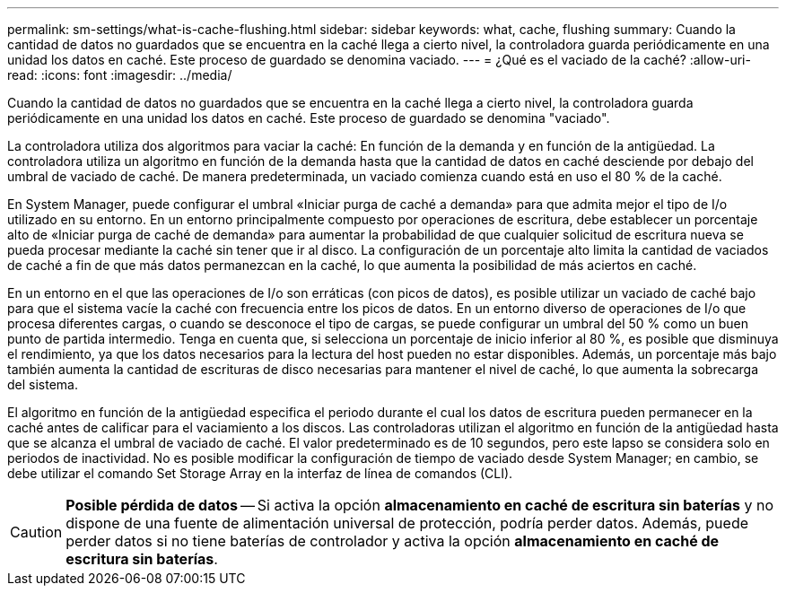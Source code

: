 ---
permalink: sm-settings/what-is-cache-flushing.html 
sidebar: sidebar 
keywords: what, cache, flushing 
summary: Cuando la cantidad de datos no guardados que se encuentra en la caché llega a cierto nivel, la controladora guarda periódicamente en una unidad los datos en caché. Este proceso de guardado se denomina vaciado. 
---
= ¿Qué es el vaciado de la caché?
:allow-uri-read: 
:icons: font
:imagesdir: ../media/


[role="lead"]
Cuando la cantidad de datos no guardados que se encuentra en la caché llega a cierto nivel, la controladora guarda periódicamente en una unidad los datos en caché. Este proceso de guardado se denomina "vaciado".

La controladora utiliza dos algoritmos para vaciar la caché: En función de la demanda y en función de la antigüedad. La controladora utiliza un algoritmo en función de la demanda hasta que la cantidad de datos en caché desciende por debajo del umbral de vaciado de caché. De manera predeterminada, un vaciado comienza cuando está en uso el 80 % de la caché.

En System Manager, puede configurar el umbral «Iniciar purga de caché a demanda» para que admita mejor el tipo de I/o utilizado en su entorno. En un entorno principalmente compuesto por operaciones de escritura, debe establecer un porcentaje alto de «Iniciar purga de caché de demanda» para aumentar la probabilidad de que cualquier solicitud de escritura nueva se pueda procesar mediante la caché sin tener que ir al disco. La configuración de un porcentaje alto limita la cantidad de vaciados de caché a fin de que más datos permanezcan en la caché, lo que aumenta la posibilidad de más aciertos en caché.

En un entorno en el que las operaciones de I/o son erráticas (con picos de datos), es posible utilizar un vaciado de caché bajo para que el sistema vacíe la caché con frecuencia entre los picos de datos. En un entorno diverso de operaciones de I/o que procesa diferentes cargas, o cuando se desconoce el tipo de cargas, se puede configurar un umbral del 50 % como un buen punto de partida intermedio. Tenga en cuenta que, si selecciona un porcentaje de inicio inferior al 80 %, es posible que disminuya el rendimiento, ya que los datos necesarios para la lectura del host pueden no estar disponibles. Además, un porcentaje más bajo también aumenta la cantidad de escrituras de disco necesarias para mantener el nivel de caché, lo que aumenta la sobrecarga del sistema.

El algoritmo en función de la antigüedad especifica el periodo durante el cual los datos de escritura pueden permanecer en la caché antes de calificar para el vaciamiento a los discos. Las controladoras utilizan el algoritmo en función de la antigüedad hasta que se alcanza el umbral de vaciado de caché. El valor predeterminado es de 10 segundos, pero este lapso se considera solo en periodos de inactividad. No es posible modificar la configuración de tiempo de vaciado desde System Manager; en cambio, se debe utilizar el comando Set Storage Array en la interfaz de línea de comandos (CLI).

[CAUTION]
====
*Posible pérdida de datos* -- Si activa la opción *almacenamiento en caché de escritura sin baterías* y no dispone de una fuente de alimentación universal de protección, podría perder datos. Además, puede perder datos si no tiene baterías de controlador y activa la opción *almacenamiento en caché de escritura sin baterías*.

====